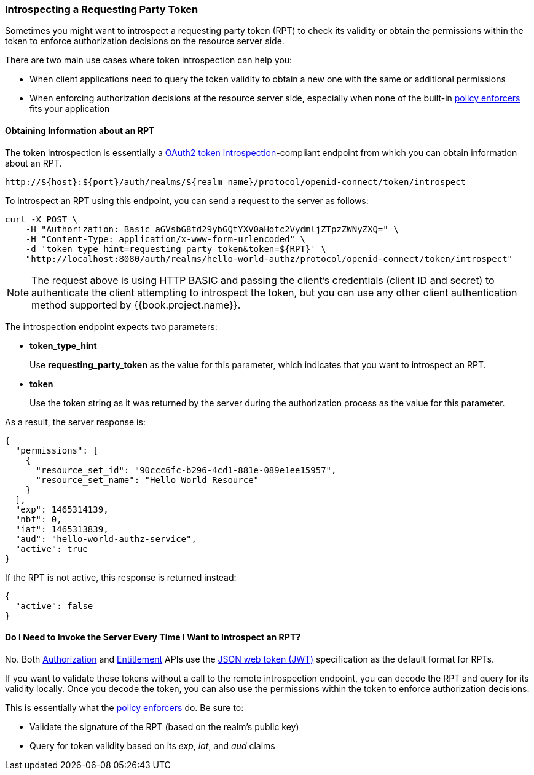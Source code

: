 [[_service_protection_token_introspection]]
=== Introspecting a Requesting Party Token

Sometimes you might want to introspect a requesting party token (RPT) to check its validity or obtain the permissions within the token to enforce authorization decisions on the resource server side.

There are two main use cases where token introspection can help you:

* When client applications need to query the token validity to obtain a new one with the same or additional permissions
* When enforcing authorization decisions at the resource server side, especially when none of the built-in <<fake/../../../enforcer/overview.adoc#_enforcer_overview, policy enforcers>> fits your application

==== Obtaining Information about an RPT

The token introspection is essentially a https://tools.ietf.org/html/rfc7662[OAuth2 token introspection]-compliant endpoint from which you can obtain information about an RPT.

```bash
http://${host}:${port}/auth/realms/${realm_name}/protocol/openid-connect/token/introspect
```

To introspect an RPT using this endpoint, you can send a request to the server as follows:

```bash
curl -X POST \
    -H "Authorization: Basic aGVsbG8td29ybGQtYXV0aHotc2VydmljZTpzZWNyZXQ=" \
    -H "Content-Type: application/x-www-form-urlencoded" \
    -d 'token_type_hint=requesting_party_token&token=${RPT}' \
    "http://localhost:8080/auth/realms/hello-world-authz/protocol/openid-connect/token/introspect"
```

[NOTE]
The request above is using HTTP BASIC and passing the client's credentials (client ID and secret) to authenticate the client attempting to introspect the token, but you can use any other client authentication method supported by {{book.project.name}}.

The introspection endpoint expects two parameters:

* *token_type_hint*
+
Use *requesting_party_token* as the value for this parameter, which indicates that you want to introspect an RPT.
+
* *token*
+
Use the token string as it was returned by the server during the authorization process as the value for this parameter.

As a result, the server response is:

```json
{
  "permissions": [
    {
      "resource_set_id": "90ccc6fc-b296-4cd1-881e-089e1ee15957",
      "resource_set_name": "Hello World Resource"
    }
  ],
  "exp": 1465314139,
  "nbf": 0,
  "iat": 1465313839,
  "aud": "hello-world-authz-service",
  "active": true
}
```

If the RPT is not active, this response is returned instead:

```json
{
  "active": false
}
```

==== Do I Need to Invoke the Server Every Time I Want to Introspect an RPT?

No. Both <<fake/../../../service/authorization/authorization-api.adoc#_service_authorization_api, Authorization>> and <<fake/../../../service/entitlement/entitlement-api.adoc#_service_entitlement_api, Entitlement>> APIs use the
 https://tools.ietf.org/html/rfc7519[JSON web token (JWT)] specification as the default format for RPTs.

If you want to validate these tokens without a call to the remote introspection endpoint, you can decode the RPT and query for its validity locally. Once you decode the token,
you can also use the permissions within the token to enforce authorization decisions.

This is essentially what the <<fake/../../../enforcer/overview.adoc#_enforcer_overview, policy enforcers>> do. Be sure to:

* Validate the signature of the RPT (based on the realm's public key)
* Query for token validity based on its _exp_, _iat_, and _aud_ claims